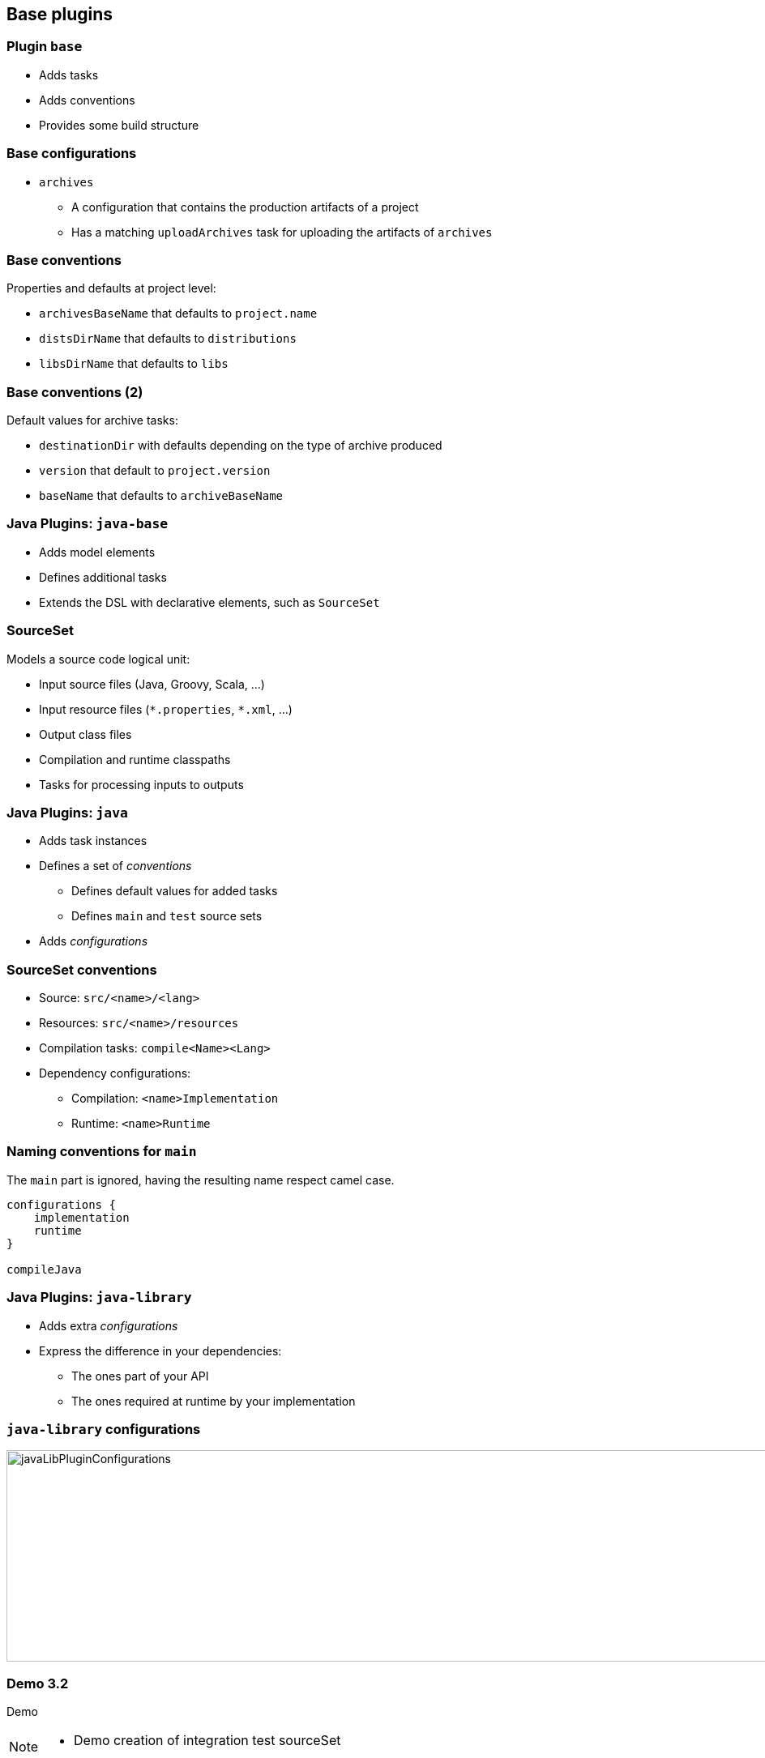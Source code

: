 == Base plugins

=== Plugin `base`

[%steps]
* Adds tasks
* Adds conventions
* Provides some build structure

=== Base configurations

* `archives`
** A configuration that contains the production artifacts of a project
** Has a matching `uploadArchives` task for uploading the artifacts of `archives`

=== Base conventions

Properties and defaults at project level:

[%step]
* `archivesBaseName` that defaults to `project.name`
* `distsDirName` that defaults to `distributions`
* `libsDirName` that defaults to `libs`

=== Base conventions (2)

Default values for archive tasks:

[%step]
* `destinationDir` with defaults depending on the type of archive produced
* `version` that default to `project.version`
* `baseName` that defaults to `archiveBaseName`

=== Java Plugins: `java-base`

[%step]
* Adds model elements
* Defines additional tasks
* Extends the DSL with declarative elements, such as `SourceSet`

=== SourceSet

Models a source code logical unit:

[%step]
* Input source files (Java, Groovy, Scala, ...)
* Input resource files (`\*.properties`, `*.xml`, ...)
* Output class files
* Compilation and runtime classpaths
* Tasks for processing inputs to outputs

=== Java Plugins: `java`

[%step]
* Adds task instances
* Defines a set of _conventions_
** Defines default values for added tasks
** Defines `main` and `test` source sets
* Adds _configurations_

=== SourceSet conventions

[%step]
* Source: `src/<name>/<lang>`
* Resources: `src/<name>/resources`
* Compilation tasks: `compile<Name><Lang>`
* Dependency configurations:
** Compilation: `<name>Implementation`
** Runtime: `<name>Runtime`

=== Naming conventions for `main`

The `main` part is ignored, having the resulting name respect camel case.

[source, groovy]
----
configurations {
    implementation
    runtime
}

compileJava
----

=== Java Plugins: `java-library`

[%step]
* Adds extra _configurations_
* Express the difference in your dependencies:
** The ones part of your API
** The ones required at runtime by your implementation

=== `java-library` configurations

[.stretch]
image::javaLibPluginConfigurations.png[width=1000, height=261]

[%notitle]
[state=demo]
=== Demo 3.2

Demo

[NOTE.speaker]
--
* Demo creation of integration test sourceSet
--

=== Plugin portal

image::plugin_portal.png[link=https://plugins.gradle.org]